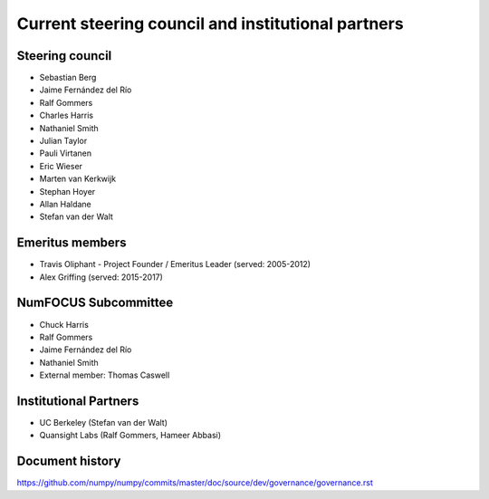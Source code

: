 .. _governance-people:

Current steering council and institutional partners
===================================================

Steering council
----------------

* Sebastian Berg

* Jaime Fernández del Río

* Ralf Gommers

* Charles Harris

* Nathaniel Smith

* Julian Taylor

* Pauli Virtanen

* Eric Wieser

* Marten van Kerkwijk

* Stephan Hoyer

* Allan Haldane

* Stefan van der Walt


Emeritus members
----------------

* Travis Oliphant - Project Founder / Emeritus Leader (served: 2005-2012)

* Alex Griffing (served: 2015-2017)


NumFOCUS Subcommittee
---------------------

* Chuck Harris

* Ralf Gommers

* Jaime Fernández del Río

* Nathaniel Smith

* External member: Thomas Caswell


Institutional Partners
----------------------

* UC Berkeley (Stefan van der Walt)

* Quansight Labs (Ralf Gommers, Hameer Abbasi)


Document history
----------------

https://github.com/numpy/numpy/commits/master/doc/source/dev/governance/governance.rst
